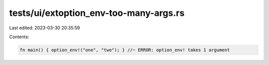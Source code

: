 tests/ui/extoption_env-too-many-args.rs
=======================================

Last edited: 2023-03-30 20:35:59

Contents:

.. code-block:: rs

    fn main() { option_env!("one", "two"); } //~ ERROR: option_env! takes 1 argument



